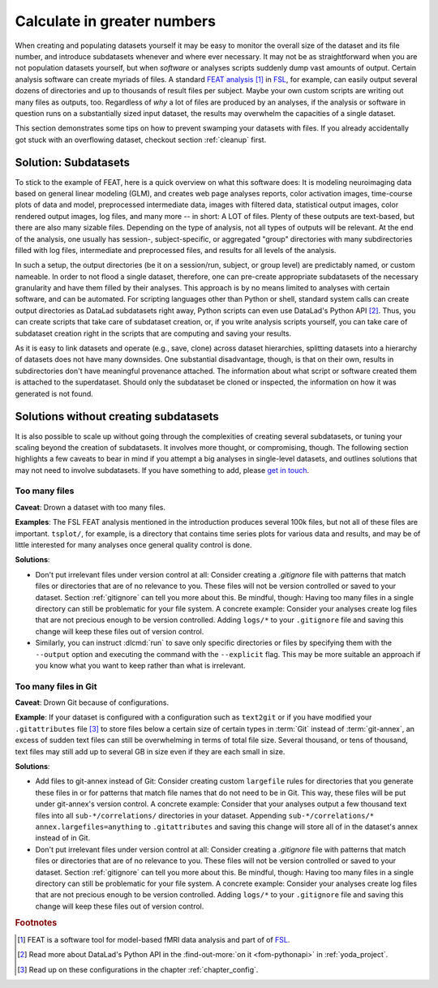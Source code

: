 .. _big_analysis:

Calculate in greater numbers
----------------------------

When creating and populating datasets yourself it may be easy to monitor the
overall size of the dataset and its file number, and introduce
subdatasets whenever and where ever necessary. It may not be as straightforward
when you are not population datasets yourself, but when *software* or
analyses scripts suddenly dump vast amounts of output.
Certain analysis software can create myriads of files. A standard
`FEAT analysis <https://fsl.fmrib.ox.ac.uk/fsl/fslwiki/FEAT/UserGuide>`_ [#f1]_
in `FSL <https://fsl.fmrib.ox.ac.uk>`_, for example, can easily output
several dozens of directories and up to thousands of result files per subject.
Maybe your own custom scripts are writing out many files as outputs, too.
Regardless of *why* a lot of files are produced by an analyses, if the analysis
or software in question runs on a substantially sized input dataset, the results
may overwhelm the capacities of a single dataset.

This section demonstrates some tips on how to prevent swamping your datasets
with files. If you already accidentally got stuck with an overflowing dataset,
checkout section :ref:`cleanup` first.

Solution: Subdatasets
^^^^^^^^^^^^^^^^^^^^^

To stick to the example of FEAT, here is a quick overview on what this software
does: It is modeling neuroimaging data based on general linear modeling (GLM),
and creates web page analyses reports, color activation images, time-course plots
of data and model, preprocessed intermediate data, images with filtered data,
statistical output images, color rendered output images, log files, and many more
-- in short: A LOT of files.
Plenty of these outputs are text-based, but there are also many sizable files.
Depending on the type of analysis, not all types of outputs
will be relevant. At the end of the analysis, one usually has session-,
subject-specific, or aggregated "group" directories with many subdirectories
filled with log files, intermediate and preprocessed files, and results for all
levels of the analysis.

In such a setup, the output directories (be it on a session/run, subject, or group
level) are predictably named, or custom nameable. In order to not flood a single
dataset, therefore, one can pre-create appropriate subdatasets of the necessary
granularity and have them filled by their analyses.
This approach is by no means limited to analyses with certain software, and
can be automated. For scripting languages other than Python or shell, standard
system calls can create output directories as DataLad subdatasets right away,
Python scripts can even use DataLad's Python API [#f2]_.
Thus, you can create scripts that take care of subdataset creation, or, if you
write analysis scripts yourself, you can take care of subdataset creation right
in the scripts that are computing and saving your results.

As it is easy to link datasets and operate (e.g., save, clone) across dataset
hierarchies, splitting datasets into a hierarchy of datasets
does not have many downsides. One substantial disadvantage, though, is that
on their own, results in subdirectories don't have meaningful provenance
attached. The information about what script or software created them is attached
to the superdataset. Should only the subdataset be cloned or inspected, the information
on how it was generated is not found.

Solutions without creating subdatasets
^^^^^^^^^^^^^^^^^^^^^^^^^^^^^^^^^^^^^^

It is also possible to scale up without going through the complexities of
creating several subdatasets, or tuning your scaling beyond the creation of
subdatasets. It involves more thought, or compromising, though.
The following section highlights a few caveats to bear in mind if you attempt
a big analyses in single-level datasets, and outlines solutions that may not
need to involve subdatasets. If you have something to add, please
`get in touch <https://github.com/datalad-handbook/book/issues/new>`_.

Too many files
""""""""""""""

**Caveat**: Drown a dataset with too many files.

**Examples**: The FSL FEAT analysis mentioned in the introduction produces
several 100k files, but not all of these files are important.
``tsplot/``, for example, is a directory that contains time series plots for
various data and results, and may be of little interested for many analyses once
general quality control is done.

**Solutions**:

- Don't put irrelevant files under version control at all: Consider creating
  a *.gitignore* file with patterns that match files or directories that are of no
  relevance to you. These files will not be version controlled or saved to your
  dataset. Section :ref:`gitignore` can tell you more about this. Be mindful, though:
  Having too many files in a single directory can still be problematic for your
  file system. A concrete example: Consider your analyses create log files that
  are not precious enough to be version controlled. Adding ``logs/*`` to your
  ``.gitignore`` file and saving this change will keep these files out of
  version control.

- Similarly, you can instruct :dlcmd:`run` to save only specific directories
  or files by specifying them with the ``--output`` option and executing the command
  with the ``--explicit`` flag. This may be more suitable an approach if you know
  what you want to keep rather than what is irrelevant.

Too many files in Git
"""""""""""""""""""""

**Caveat**: Drown Git because of configurations.

**Example**: If your dataset is configured with a configuration such as ``text2git`` or if
you have modified your ``.gitattributes`` file [#f3]_ to store files below a certain
size of certain types in :term:`Git` instead of :term:`git-annex`, an
excess of sudden text files can still be overwhelming in terms of total file size.
Several thousand, or tens of thousand, text files may still add up to several GB
in size even if they are each small in size.

**Solutions**:

- Add files to git-annex instead of Git: Consider creating custom ``largefile``
  rules for directories that you generate these files in or for patterns that
  match file names that do not need to be in Git. This way, these files will be
  put under git-annex's version control. A concrete example: Consider that your
  analyses output a few thousand text files into all ``sub-*/correlations/``
  directories in your dataset. Appending
  ``sub-*/correlations/* annex.largefiles=anything`` to ``.gitattributes`` and
  saving this change will store all of in the dataset's annex instead of in Git.
- Don't put irrelevant files under version control at all: Consider creating
  a *.gitignore* file with patterns that match files or directories that are of no
  relevance to you. These files will not be version controlled or saved to your
  dataset. Section :ref:`gitignore` can tell you more about this. Be mindful, though:
  Having too many files in a single directory can still be problematic for your
  file system. A concrete example: Consider your analyses create log files that
  are not precious enough to be version controlled. Adding ``logs/*`` to your
  ``.gitignore`` file and saving this change will keep these files out of
  version control.

.. todo::

   Add more caveats and examples


.. rubric:: Footnotes

.. [#f1] FEAT is a software tool for model-based fMRI data analysis and part of of
         `FSL <https://fsl.fmrib.ox.ac.uk>`_.

.. [#f2] Read more about DataLad's Python API in the :find-out-more:`on it <fom-pythonapi>` in
         :ref:`yoda_project`.

.. [#f3] Read up on these configurations in the chapter :ref:`chapter_config`.
